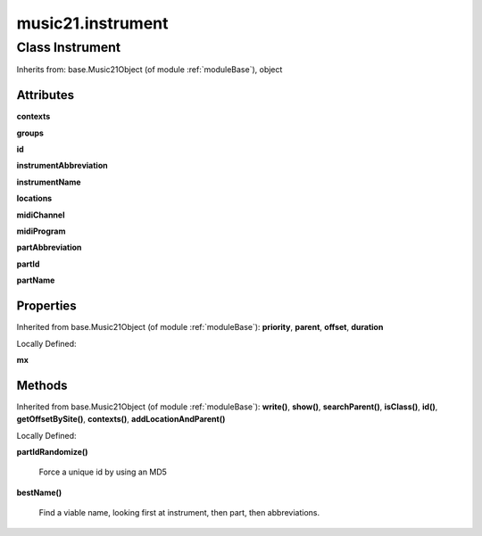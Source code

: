 .. _moduleInstrument:

music21.instrument
==================

Class Instrument
----------------

Inherits from: base.Music21Object (of module :ref:`moduleBase`), object


Attributes
~~~~~~~~~~

**contexts**

**groups**

**id**

**instrumentAbbreviation**

**instrumentName**

**locations**

**midiChannel**

**midiProgram**

**partAbbreviation**

**partId**

**partName**

Properties
~~~~~~~~~~


Inherited from base.Music21Object (of module :ref:`moduleBase`): **priority**, **parent**, **offset**, **duration**


Locally Defined:

**mx**

    

    

Methods
~~~~~~~


Inherited from base.Music21Object (of module :ref:`moduleBase`): **write()**, **show()**, **searchParent()**, **isClass()**, **id()**, **getOffsetBySite()**, **contexts()**, **addLocationAndParent()**


Locally Defined:

**partIdRandomize()**

    Force a unique id by using an MD5 

**bestName()**

    Find a viable name, looking first at instrument, then part, then abbreviations. 


